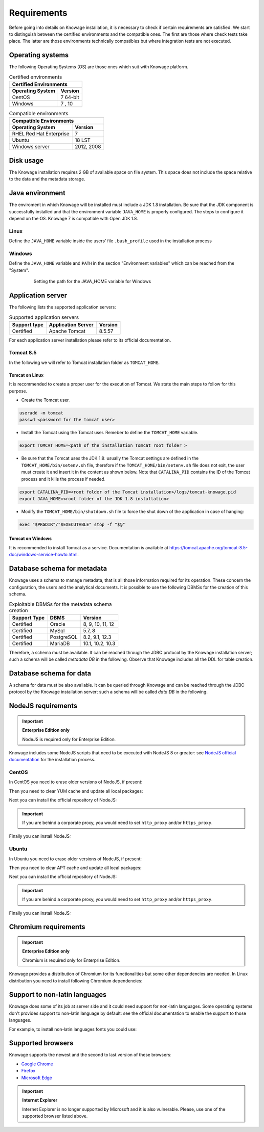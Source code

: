 Requirements
====================

Before going into details on Knowage installation, it is necessary to check if certain requirements are satisfied. We start to distinguish between the certified environments and the compatible ones. The first are those where check tests take place. The latter are those environments technically compatibles but where integration tests are not executed.

Operating systems
------------------

The following Operating Systems (OS) are those ones which suit with Knowage platform.

.. table:: Certified environments
   :widths: auto

   +---------------------------+-------------+
   |    Certified Environments               |
   +===========================+=============+
   |    **Operating System**   | **Version** |
   +---------------------------+-------------+
   |    CentOS                 | 7 64-bit    |
   +---------------------------+-------------+
   |    Windows                | 7 , 10      |
   +---------------------------+-------------+

.. table:: Compatible environments
    :widths: auto

    +-----------------------------+-------------+
    |    Compatible Environments                |
    +=============================+=============+
    |    **Operating System**     | **Version** |
    +-----------------------------+-------------+
    |    RHEL Red Hat Enterprise  | 7           |
    +-----------------------------+-------------+
    |    Ubuntu                   | 18 LST      |
    +-----------------------------+-------------+
    |    Windows server           | 2012, 2008  |
    +-----------------------------+-------------+

Disk usage
--------------------

The Knowage installation requires 2 GB of available space on file system. This space does not include the space relative to the data and the metadata storage.

Java environment
--------------------

The enviroment in which Knowage will be installed must include a JDK 1.8 installation. Be sure that the JDK component is successfully installed and that the environment variable ``JAVA_HOME`` is properly configured. The steps to configure it depend on the OS.
Knowage 7 is compatible with Open JDK 1.8.

Linux
~~~~~~~~~~~~

Define the ``JAVA_HOME`` variable inside the users’ file ``.bash_profile`` used in the installation process

.. code-block:: shell
        :caption: Instructions to set the JAVA_HOME variable for Linux environment.

        export JAVA_HOME=<root path of the Java installation>
        export JAVA_HOME=/usr/lib/jvm/jdk1.8.0_60/
        export PATH=$JAVA_HOME/bin:$PATH

Windows
~~~~~~~~~~~~

Define the ``JAVA_HOME`` variable and ``PATH`` in the section "Environment variables" which can be reached from the "System".

   .. figure:: media/image7.png

      Setting the path for the JAVA_HOME variable for Windows

Application server
---------------------

The following lists the supported application servers:

.. table:: Supported application servers
    :widths: auto

    +---------------------+------------------------+-------------+
    |    **Support type** | **Application Server** | **Version** |
    +=====================+========================+=============+
    |    Certified        | Apache Tomcat          | 8.5.57      |
    +---------------------+------------------------+-------------+

For each application server installation please refer to its official documentation.

Tomcat 8.5
~~~~~~~~~~~~

In the following we will refer to Tomcat installation folder as ``TOMCAT_HOME``.

Tomcat on Linux
^^^^^^^^^^^^^^^

It is recommended to create a proper user for the execution of Tomcat. We state the main steps to follow for this purpose.

- Create the Tomcat user.

.. code-block:: shell

        useradd -m tomcat
        passwd <password for the tomcat user>

- Install the Tomcat using the Tomcat user. Remeber to define the ``TOMCAT_HOME`` variable.

.. code-block:: shell

        export TOMCAT_HOME=<path of the installation Tomcat root folder >

- Be sure that the Tomcat uses the JDK 1.8: usually the Tomcat settings are defined in the ``TOMCAT_HOME/bin/setenv.sh`` file, therefore if the ``TOMCAT_HOME/bin/setenv.sh`` file does not exit, the user must create it and insert it in the content as shown below. Note that ``CATALINA_PID`` contains the ID of the Tomcat process and it kills the process if needed.

.. code-block:: sh

        export CATALINA_PID=<root folder of the Tomcat installation>/logs/tomcat-knowage.pid
        export JAVA_HOME=<root folder of the JDK 1.8 installation>

- Modify the ``TOMCAT_HOME/bin/shutdown.sh`` file to force the shut down of the application in case of hanging:

.. code-block:: sh

        exec "$PRGDIR"/"$EXECUTABLE" stop -f "$@"

Tomcat on Windows
^^^^^^^^^^^^^^^^^

It is recommended to install Tomcat as a service. Documentation is available at https://tomcat.apache.org/tomcat-8.5-doc/windows-service-howto.html.

Database schema for metadata
----------------------------

Knowage uses a schema to manage metadata, that is all those information required for its operation. These concern the configuration, the users and the analytical documents. It is possible to use the following DBMSs for the creation of this schema.

.. table:: Exploitable DBMSs for the metadata schema creation
    :widths: auto

    +---------------------+---------------+------------------+
    | **Support Type**    | **DBMS**      | **Version**      |
    +=====================+===============+==================+
    |    Certified        | Oracle        | 8, 9, 10, 11, 12 |
    +---------------------+---------------+------------------+
    |    Certified        | MySql         | 5.7, 8           |
    +---------------------+---------------+------------------+
    |    Certified        | PostgreSQL    | 8.2, 9.1, 12.3   |
    +---------------------+---------------+------------------+
    |    Certified        | MariaDB       | 10.1, 10.2, 10.3 |
    +---------------------+---------------+------------------+

Therefore, a schema must be available. It can be reached through the JDBC protocol by the Knowage installation server; such a schema will be called *metadata DB* in the following. Observe that Knowage includes all the DDL for table creation.

Database schema for data
-------------------------

A schema for data must be also available. It can be queried through Knowage and can be reached through the JDBC protocol by the Knowage installation server; such a schema will be called *data DB* in the following.

NodeJS requirements
-------------------------

.. important::
         **Enterprise Edition only**

         NodeJS is required only for Enterprise Edition.

Knowage includes some NodeJS scripts that need to be executed with NodeJS 8 or greater: see `NodeJS official documentation <https://nodejs.org/en/download/package-manager>`_ for the installation process.

CentOS
~~~~~~~~~~~~

In CentOS you need to erase older versions of NodeJS, if present:

.. code-block:: bash
        :caption: Command to erase older versions of NodeJS

        yum erase -y nodejs

Then you need to clear YUM cache and update all local packages:

.. code-block:: sh
        :caption: Cache clearing and system updating

        yum clean all
        yum update -y

Next you can install the official repository of NodeJS:

.. code-block:: sh
        :caption: Installation of the repository of NodeJS

        curl -sL https://rpm.nodesource.com/setup_8.x | bash -

.. important::
         If you are behind a corporate proxy, you would need to set ``http_proxy`` and/or ``https_proxy``.

Finally you can install NodeJS:

.. code-block:: sh
        :caption: Installation of NodeJS

        yum install -y nodejs

Ubuntu
~~~~~~~~~~~~

In Ubuntu you need to erase older versions of NodeJS, if present:

.. code-block:: sh
        :caption: Command to erase older versions of NodeJS

        apt-get remove nodejs

Then you need to clear APT cache and update all local packages:

.. code-block:: sh
        :caption: Cache clearing and system updating

        apt-get update
        apt-get upgrade -y

Next you can install the official repository of NodeJS:

.. code-block:: sh
        :caption: Installation of the repository of NodeJS

        curl -sL https://deb.nodesource.com/setup_8.x | bash -

.. important::
         If you are behind a corporate proxy, you would need to set ``http_proxy`` and/or ``https_proxy``.

Finally you can install NodeJS:

.. code-block:: sh
        :caption: Installation of NodeJS

        apt-get install -y nodejs

Chromium requirements
-------------------------
.. important::

	**Enterprise Edition only**

	Chromium is required only for Enterprise Edition.

Knowage provides a distribution of Chromium for its functionalities but some other dependencies are needed. In Linux distribution you need to install following Chromium dependencies:

.. code-block:: sh
        :caption: Installation of Chromium dependencies

        # For CentOS
        yum install -y at-spi2-atk cups-libs expat glib2 glibc.i686 glibc libcanberra-gtk3 libgcc libstdc++ libX11 libXScrnSaver minizip nspr nss-mdns nss-util nss policycoreutils-python policycoreutils zlib

        # For Ubuntu
        apt-get install -y libasound2 libatk-bridge2.0-0 libatk1.0-0 libatspi2.0-0 libc6 libcairo2 libcups2 libdbus-1-3 libexpat1 libgcc1 libgdk-pixbuf2.0-0 libglib2.0-0 libnspr4 libnss3 libpango-1.0-0 libpangocairo-1.0-0 libuuid1 libx11-6 libx11-xcb1 libxcb1 libxcomposite1 libxcursor1 libxdamage1 libxext6 libxfixes3 libxi6 libxrandr2 libxrender1 libxtst6 bash


Support to non-latin languages
------------------------------

Knowage does some of its job at server side and it could need support for non-latin languages. Some operating systems don't provides support to non-latin language by default: see the official documentation to enable the support to those languages.

For example, to install non-latin languages fonts you could use:

.. code-block:: sh
        :caption: Installation of non-latin language fonts

        # For CentOS 7
        yum groupinstall fonts

        # For Ubuntu
        sudo apt-get install language-pack-ja
        sudo apt-get install japan*

        sudo apt-get install language-pack-zh*
        sudo apt-get install chinese*

        sudo apt-get install language-pack-ko
        sudo apt-get install korean*

        etc...


Supported browsers
------------------

Knowage supports the newest and the second to last version of these browsers:

- `Google Chrome <https://www.google.com/intl/en_en/chrome/>`_
- `Firefox <https://www.mozilla.org/en-US/firefox/new/>`_
- `Microsoft Edge <https://www.microsoft.com/en-us/edge?icid=SSM_AS_Promo_Other_Edge>`_

.. important::
         **Internet Explorer**

         Internet Explorer is no longer supported by Microsoft and it is also vulnerable. Please, use one of the supported browser listed above.
